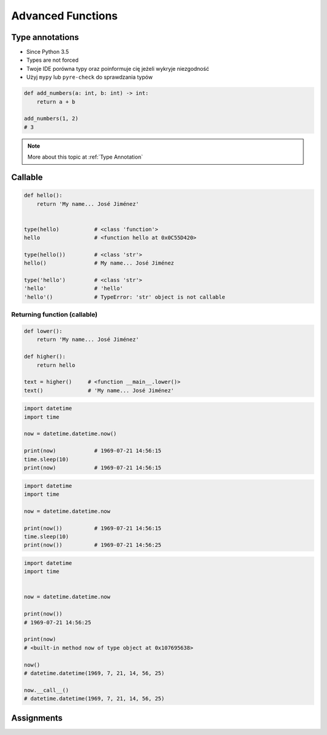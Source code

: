 .. _Advanced Functions:

******************
Advanced Functions
******************


Type annotations
================
* Since Python 3.5
* Types are not forced
* Twoje IDE porówna typy oraz poinformuje cię jeżeli wykryje niezgodność
* Użyj ``mypy`` lub ``pyre-check`` do sprawdzania typów

.. code-block:: python

    def add_numbers(a: int, b: int) -> int:
        return a + b

    add_numbers(1, 2)
    # 3

.. code-block:: python
    :caption: Python will execute without even warning. Your IDE and ``mypy`` will yield errors.

    def add_numbers(a: int, b: int) -> int:
        return a + b

    add_numbers('Jan', 'Twardowski')
    # 'JanTwardowski'

.. note:: More about this topic at :ref:`Type Annotation`


Callable
========
.. code-block:: python

    def hello():
        return 'My name... José Jiménez'


    type(hello)           # <class 'function'>
    hello                 # <function hello at 0x0C55D420>

    type(hello())         # <class 'str'>
    hello()               # My name... José Jiménez

    type('hello')         # <class 'str'>
    'hello'               # 'hello'
    'hello'()             # TypeError: 'str' object is not callable

Returning function (callable)
-----------------------------
.. code-block:: python

    def lower():
        return 'My name... José Jiménez'

    def higher():
        return hello

    text = higher()     # <function __main__.lower()>
    text()              # 'My name... José Jiménez'

.. code-block:: python

    import datetime
    import time

    now = datetime.datetime.now()

    print(now)            # 1969-07-21 14:56:15
    time.sleep(10)
    print(now)            # 1969-07-21 14:56:15

.. code-block:: python

    import datetime
    import time

    now = datetime.datetime.now

    print(now())          # 1969-07-21 14:56:15
    time.sleep(10)
    print(now())          # 1969-07-21 14:56:25


.. code-block:: python

    import datetime
    import time


    now = datetime.datetime.now

    print(now())
    # 1969-07-21 14:56:25

    print(now)
    # <built-in method now of type object at 0x107695638>

    now()
    # datetime.datetime(1969, 7, 21, 14, 56, 25)

    now.__call__()
    # datetime.datetime(1969, 7, 21, 14, 56, 25)


Assignments
===========
.. todo:: Create Assignments
